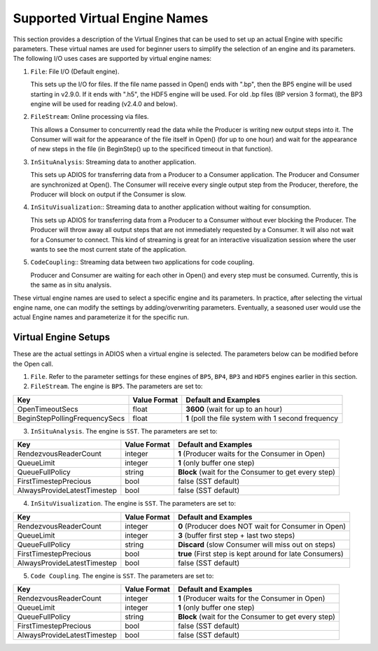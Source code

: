 ##############################
Supported Virtual Engine Names
##############################

This section provides a description of the Virtual Engines that can be used to set up an actual Engine with specific parameters. 
These virtual names are used for beginner users to simplify the selection of an engine and its parameters. 
The following I/O uses cases are supported by virtual engine names:

1. ``File``: File I/O (Default engine).

   This sets up the I/O for files. If the file name passed in Open() ends with ".bp", then the BP5 engine will be used starting in v2.9.0.
   If it ends with ".h5", the HDF5 engine will be used. For old .bp files (BP version 3 format), the BP3 engine 
   will be used for reading (v2.4.0 and below). 

2. ``FileStream``: Online processing via files.

   This allows a Consumer to concurrently read the data while the Producer is writing new output steps into it. The Consumer will
   wait for the appearance of the file itself in Open() (for up to one hour) and wait for the appearance of new steps in the file
   (in BeginStep() up to the specificed timeout in that function). 

3. ``InSituAnalysis``: Streaming data to another application. 

   This sets up ADIOS for transferring data from a Producer to a Consumer application. The Producer and Consumer are synchronized
   at Open(). The Consumer will receive every single output step from the Producer, therefore, the Producer will
   block on output if the Consumer is slow.

4. ``InSituVisualization``:: Streaming data to another application without waiting for consumption.

   This sets up ADIOS for transferring data from a Producer to a Consumer without ever blocking the Producer. The Producer will
   throw away all output steps that are not immediately requested by a Consumer. It will also not wait for a Consumer to connect. 
   This kind of streaming is great for an interactive visualization session where the user wants to see the most current state of the 
   application.

5. ``CodeCoupling``:: Streaming data between two applications for code coupling. 

   Producer and Consumer are waiting for each other in Open() and every step must be consumed. 
   Currently, this is the same as in situ analysis.

These virtual engine names are used to select a specific engine and its parameters. In practice, after selecting the virtual engine name, 
one can modify the settings by adding/overwriting parameters. Eventually, a seasoned user would use the actual Engine names and parameterize 
it for the specific run. 


Virtual Engine Setups
---------------------

These are the actual settings in ADIOS when a virtual engine is selected. The parameters below can be modified before the Open call. 

1. ``File``. Refer to the parameter settings for these engines of
   ``BP5``, ``BP4``, ``BP3`` and ``HDF5`` engines earlier in this section. 

2. ``FileStream``. The engine is ``BP5``. The parameters are set to:

============================== ===================== ===========================================================
 **Key**                       **Value Format**      **Default** and Examples
============================== ===================== ===========================================================
 OpenTimeoutSecs                float                 **3600**  (wait for up to an hour)
 BeginStepPollingFrequencySecs  float                 **1**     (poll the file system with 1 second frequency
============================== ===================== ===========================================================

3. ``InSituAnalysis``. The engine is ``SST``. The parameters are set to:

============================== ===================== ===========================================================
 **Key**                       **Value Format**      **Default** and Examples
============================== ===================== ===========================================================
RendezvousReaderCount          integer               **1**      (Producer waits for the Consumer in Open)
QueueLimit                     integer               **1**      (only buffer one step)
QueueFullPolicy                string                **Block**  (wait for the Consumer to get every step)
FirstTimestepPrecious          bool                  false      (SST default)
AlwaysProvideLatestTimestep    bool                  false      (SST default)
============================== ===================== ===========================================================

4. ``InSituVisualization``. The engine is ``SST``. The parameters are set to:

============================== ===================== ===========================================================
 **Key**                       **Value Format**      **Default** and Examples
============================== ===================== ===========================================================
RendezvousReaderCount          integer               **0**       (Producer does NOT wait for Consumer in Open)
QueueLimit                     integer               **3**       (buffer first step + last two steps)
QueueFullPolicy                string                **Discard** (slow Consumer will miss out on steps)
FirstTimestepPrecious          bool                  **true**    (First step is kept around for late Consumers)
AlwaysProvideLatestTimestep    bool                  false       (SST default)
============================== ===================== ===========================================================


5. ``Code Coupling``. The engine is ``SST``. The parameters are set to:

============================== ===================== ===========================================================
 **Key**                       **Value Format**      **Default** and Examples
============================== ===================== ===========================================================
RendezvousReaderCount          integer               **1**      (Producer waits for the Consumer in Open)
QueueLimit                     integer               **1**      (only buffer one step)
QueueFullPolicy                string                **Block**  (wait for the Consumer to get every step)
FirstTimestepPrecious          bool                  false      (SST default)
AlwaysProvideLatestTimestep    bool                  false      (SST default)
============================== ===================== ===========================================================







